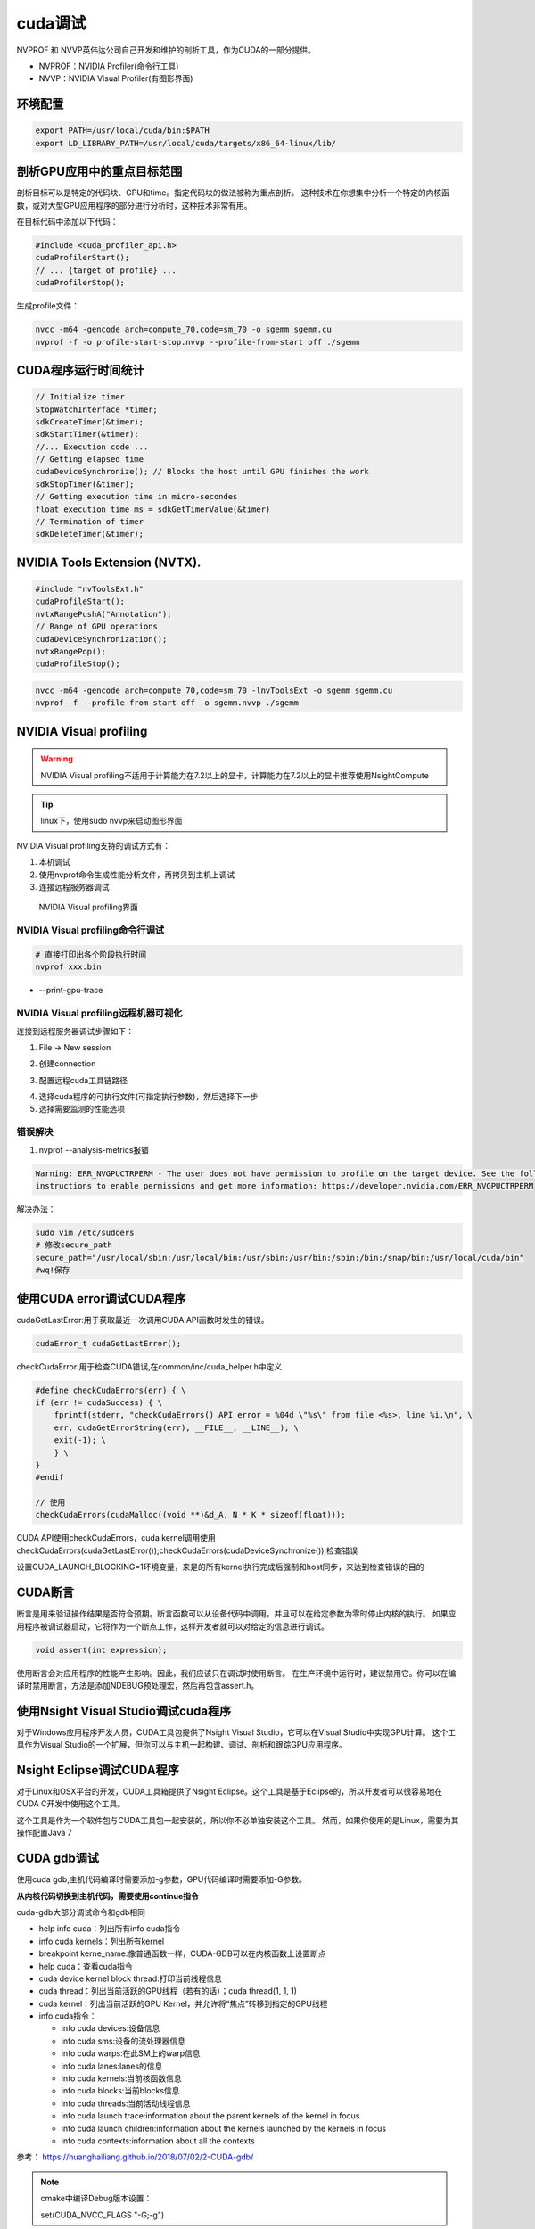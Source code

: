cuda调试
=====================
NVPROF 和 NVVP英伟达公司自己开发和维护的剖析工具，作为CUDA的一部分提供。

* NVPROF：NVIDIA Profiler(命令行工具)
* NVVP：NVIDIA Visual Profiler(有图形界面)

环境配置
-----------------------
.. code-block:: shell

    export PATH=/usr/local/cuda/bin:$PATH
    export LD_LIBRARY_PATH=/usr/local/cuda/targets/x86_64-linux/lib/


剖析GPU应用中的重点目标范围
--------------------------------------
剖析目标可以是特定的代码块、GPU和time。指定代码块的做法被称为重点剖析。
这种技术在你想集中分析一个特定的内核函数，或对大型GPU应用程序的部分进行分析时，这种技术非常有用。

在目标代码中添加以下代码：

.. code-block:: cpp

    #include <cuda_profiler_api.h>
    cudaProfilerStart();
    // ... {target of profile} ...
    cudaProfilerStop();

生成profile文件：

.. code-block:: shell

    nvcc -m64 -gencode arch=compute_70,code=sm_70 -o sgemm sgemm.cu
    nvprof -f -o profile-start-stop.nvvp --profile-from-start off ./sgemm

CUDA程序运行时间统计
---------------------------------
.. code-block:: cpp

    // Initialize timer
    StopWatchInterface *timer;
    sdkCreateTimer(&timer);
    sdkStartTimer(&timer);
    //... Execution code ...
    // Getting elapsed time
    cudaDeviceSynchronize(); // Blocks the host until GPU finishes the work
    sdkStopTimer(&timer);
    // Getting execution time in micro-secondes
    float execution_time_ms = sdkGetTimerValue(&timer)
    // Termination of timer
    sdkDeleteTimer(&timer);


NVIDIA Tools Extension (NVTX).
-------------------------------------------
.. code-block:: cpp

    #include "nvToolsExt.h"
    cudaProfileStart();
    nvtxRangePushA("Annotation");
    // Range of GPU operations
    cudaDeviceSynchronization();
    nvtxRangePop();
    cudaProfileStop();

.. code-block:: shell

    nvcc -m64 -gencode arch=compute_70,code=sm_70 -lnvToolsExt -o sgemm sgemm.cu
    nvprof -f --profile-from-start off -o sgemm.nvvp ./sgemm


NVIDIA Visual profiling
--------------------------------------------
.. warning:: 

    NVIDIA Visual profiling不适用于计算能力在7.2以上的显卡，计算能力在7.2以上的显卡推荐使用NsightCompute

.. tip::

    linux下，使用sudo nvvp来启动图形界面 

NVIDIA Visual profiling支持的调试方式有：

1. 本机调试
2. 使用nvprof命令生成性能分析文件，再拷贝到主机上调试
3. 连接远程服务器调试

.. figure:: /images/cuda编程/visualProfile5.jpg

    NVIDIA Visual profiling界面

NVIDIA Visual profiling命令行调试
`````````````````````````````````````````````````
.. code-block:: shell

    # 直接打印出各个阶段执行时间
    nvprof xxx.bin 

* --print-gpu-trace

NVIDIA Visual profiling远程机器可视化
`````````````````````````````````````````````
连接到远程服务器调试步骤如下：

1. File -> New session

.. image:: /images/cuda编程/visualProfile1.jpg

2. 创建connection

.. image:: /images/cuda编程/visualProfile2.jpg

3. 配置远程cuda工具链路径

.. image:: /images/cuda编程/visualProfile3.jpg

4. 选择cuda程序的可执行文件(可指定执行参数)，然后选择下一步
5. 选择需要监测的性能选项

.. image:: /images/cuda编程/visualProfile4.jpg

错误解决
`````````````````````
1. nvprof --analysis-metrics报错

.. code-block:: shell

    Warning: ERR_NVGPUCTRPERM - The user does not have permission to profile on the target device. See the following link for 
    instructions to enable permissions and get more information: https://developer.nvidia.com/ERR_NVGPUCTRPERM

解决办法：

.. code-block:: shell

    sudo vim /etc/sudoers
    # 修改secure_path
    secure_path="/usr/local/sbin:/usr/local/bin:/usr/sbin:/usr/bin:/sbin:/bin:/snap/bin:/usr/local/cuda/bin"
    #wq!保存




使用CUDA error调试CUDA程序
-----------------------------------
cudaGetLastError:用于获取最近一次调用CUDA API函数时发生的错误。

.. code-block:: cpp
    
    cudaError_t cudaGetLastError();

checkCudaError:用于检查CUDA错误,在common/inc/cuda_helper.h中定义

.. code-block:: cpp

    #define checkCudaErrors(err) { \
    if (err != cudaSuccess) { \
        fprintf(stderr, "checkCudaErrors() API error = %04d \"%s\" from file <%s>, line %i.\n", \
        err, cudaGetErrorString(err), __FILE__, __LINE__); \
        exit(-1); \
        } \
    }
    #endif

    // 使用
    checkCudaErrors(cudaMalloc((void **)&d_A, N * K * sizeof(float)));

CUDA API使用checkCudaErrors，cuda kernel调用使用
checkCudaErrors(cudaGetLastError());checkCudaErrors(cudaDeviceSynchronize());检查错误

设置CUDA_LAUNCH_BLOCKING=1环境变量，来是的所有kernel执行完成后强制和host同步，来达到检查错误的目的

CUDA断言
--------------------
断言是用来验证操作结果是否符合预期。断言函数可以从设备代码中调用，并且可以在给定参数为零时停止内核的执行。
如果应用程序被调试器启动，它将作为一个断点工作，这样开发者就可以对给定的信息进行调试。

.. code-block:: cpp

    void assert(int expression);

使用断言会对应用程序的性能产生影响。因此，我们应该只在调试时使用断言。
在生产环境中运行时，建议禁用它。你可以在编译时禁用断言，方法是添加NDEBUG预处理宏，然后再包含assert.h。

使用Nsight Visual Studio调试cuda程序
-----------------------------------------------
对于Windows应用程序开发人员，CUDA工具包提供了Nsight Visual Studio，它可以在Visual Studio中实现GPU计算。
这个工具作为Visual Studio的一个扩展，但你可以与主机一起构建、调试、剖析和跟踪GPU应用程序。

Nsight Eclipse调试CUDA程序
--------------------------------------
对于Linux和OSX平台的开发，CUDA工具箱提供了Nsight Eclipse。这个工具是基于Eclipse的，所以开发者可以很容易地在CUDA C开发中使用这个工具。

这个工具是作为一个软件包与CUDA工具包一起安装的，所以你不必单独安装这个工具。
然而，如果你使用的是Linux，需要为其操作配置Java 7


CUDA gdb调试
--------------------------
使用cuda gdb,主机代码编译时需要添加-g参数，GPU代码编译时需要添加-G参数。

**从内核代码切换到主机代码，需要使用continue指令**

cuda-gdb大部分调试命令和gdb相同


* help info cuda：列出所有info cuda指令
* info cuda kernels：列出所有kernel
* breakpoint kerne_name:像普通函数一样，CUDA-GDB可以在内核函数上设置断点
* help cuda：查看cuda指令
* cuda device kernel block thread:打印当前线程信息
* cuda thread：列出当前活跃的GPU线程（若有的话）；cuda thread(1, 1, 1)
* cuda kernel：列出当前活跃的GPU Kernel，并允许将“焦点”转移到指定的GPU线程
* info cuda指令：

  - info cuda devices:设备信息
  - info cuda sms:设备的流处理器信息
  - info cuda warps:在此SM上的warp信息
  - info cuda lanes:lanes的信息
  - info cuda kernels:当前核函数信息
  - info cuda blocks:当前blocks信息
  - info cuda threads:当前活动线程信息
  - info cuda launch trace:information about the parent kernels of the kernel in focus
  - info cuda launch children:information about the kernels launched by the kernels in focus
  - info cuda contexts:information about all the contexts


参考： https://huanghailiang.github.io/2018/07/02/2-CUDA-gdb/

.. note:: 

    cmake中编译Debug版本设置：

    set(CUDA_NVCC_FLAGS "-G;-g")

.. note:: 

    | 报错：cuda-gdb: error while loading shared libraries: libtinfo.so.5: cannot open shared object file: No such file or directory
    | 解决方法： sudo apt install libncurses*

CUDA-memcheck
---------------------------------
CUDA-memcheck是运行时检查GPU内存是否越界或非法访问等违规操作的工具。

要使用CUDA-memcheck，需要添加-Xcompiler -rdynamic编译参数。

CUDA-memcheck可以在cuda-gdb中使用，在cuda-gdb命令行通过set cuda memcheck on命令开启CUDA-memcheck

.. code-block:: shell

    cuda-memcheck [options] <application>

Nsight Systems
---------------------------
文档地址：https://docs.nvidia.com/nsight-systems/UserGuide/index.html

Nsight Systems是一个系统的性能分析工具，可以在时间轴上可视化操作，并轻松找到优化点。

Nsight Systems支持图形界面和命令行两种方式，本地调试使用图形界面，远程调试使用命令行生成性能分析数据，再用图像界面打开。

使用前需要配置环境变量：export PATH=$PATH:/usr/local/cuda-11.3/nsight-systems-2021.1.3/target-linux-x64

.. code-block:: shell

    nsys profile -t osrt,cuda,nvtx,cublas,cudnn -o baseline -w true \<command\>

所有命令行选项均区分大小写。对于命令开关选项，当使用短选项时，参数应跟在开关后面一个空格；例如-s 进程树。
当使用长选项时，开关后面应该跟一个等号，然后是参数；例如--sample=进程树。


* -t/--trace
  
  - cuda: For tracing CUDA operations
  - nvtx: For tracing nvtx tags
  - cublas, cudnn, opengl
  - openacc: For tracing the API operation
  - osrt: For tracing OS runtime libraries
  - none: No API trace
  
* -o/--output:Output filename
* -w/--show-output:true/false: Prints out the behavior of the profiler on the Terminal


Nsight Compute
--------------------
文档地址：https://docs.nvidia.com/nsight-compute/index.html

Nsight Compute是一个kernel级别的分析工具。它收集了GPU的指标信息，并帮助我们专注于CUDA内核的优化。

Nsight Compute同样支持图形界面和命令行

使用前需要配置环境变量：export PATH=$PATH:/usr/local/cuda-11.3/nsight-compute-2021.1.0

.. code-block:: shell

    nv-nsight-cu-cli -o <output filename> <application command>

* 如果不是用-o,性能分析信息会打印在串口
* --kernel-regex: Specifies the kernel to the profile
* --devices: Focuses on profiling a specific GPU




nvidia-smi
-----------------------
.. image:: /images/cuda编程/nvidia-smi.jpg

* 第一行报告驱动程序版本和支持的CUDA版本
* 第二行显示GPU统计格式
* 每个连续行包含每个GPU的统计数据，包括以下内容：
  
  - GPU ID
  - Operation mode:
  
    + Persistence mode (ON/OFF)
    + Tesla Compute Cluster (TCC)/Windows Display
     
  - Driver Model (WDDM) mode
  - Fan speed
  - GPU temperature
  - Performance mode
  - Power usage and capacity
  - Bus-ID
  - Memory usage and installed memory
  - Counted error-correcting code (ECC)
  - GPU utilization
  - Compute mode

nvidia-smi命令选项：

* -i,--id:根据显卡编号指定显卡
* -l,--loop:以指定的时间间隔报告GPU的状态
* -f,--filename:将信息写到文件
* -L:列出所有可用的 NVIDIA 设备
* -q,--query:结构化输出报告,可以指定利用率、功耗、内存和时钟速度统计等信息
  
  - nvidia-smi --query-gpu=timestamp,name,pci.bus_id,driver_version,pstate,
    pcie.link.gen.max,pcie.link.gen.current,temperature.gpu,utilization.gpu,
    utilization.memory,memory.used,memory.free,memory.used --format=csv -l 1
  - nvidia-smi --query-gpu=index,clocks_throttle_reasons.active,clocks_throttle_reasons.gpu_idle,
    clocks_throttle_reasons.applications_clocks_setting,clocks_throttle_reasons.sw_power_cap,
    clocks_throttle_reasons.hw_slowdown,clocks_throttle_reasons.hw_thermal_slowdown,
    clocks_throttle_reasons.hw_power_brake_slowdown,clocks_throttle_reasons.sync_boost --format=csv

* -pl=N:以瓦特为单位指定最大功率管理限制。


* nvidia-smi -q -d CLOCK:查看当前的 GPU 时钟速度、默认时钟速度和最大可能的时钟速度
* nvidia-smi -q -d SUPPORTED_CLOCKS :显示每个 GPU 的可用时钟速度列表

监控GPU
```````````````````````
**nvidia-smi dmon -s pucvmet -i 0**

监控GPU0的使用信息

参数说明：

* p: Power usage and temperature
* u: Utilization
* c: Proc and mem clocks
* v: Power and thermal violations
* m: FB and Bar1 memory
* e: ECC errors and PCIe replay errors
* t: PCIe Rx and Tx throughput

**nvidia-smi pmon -i 0 -s u -o T**

将空GPU0上不同进程使用GPU的信息

* sm%: CUDA core utilization
* mem%: Sampled time ratio for memory operations
* enc%/dec%: HW encoder's utilization
* fb: FB memory usage

查看多GPU的连接拓扑结构
`````````````````````````````````
* nvidia-smi topo -m
* nvidia-smi topo -p2p rwnap:查看GPU之间的p2p能力